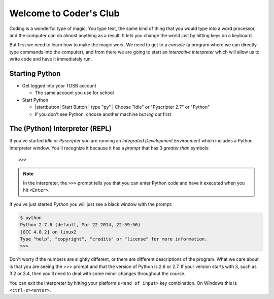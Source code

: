 Welcome to Coder's Club
=======================

Coding is a wonderful type of magic. You type text, the same kind of thing
that you would type into a word processor, and the computer can do almost 
anything as a result. It lets you change the world just by hitting keys 
on a keyboard.

But first we need to learn how to make the magic work. We need to get to 
a `console` (a program where we can directly type commands into the computer),
and from there we are going to start an `interactive interpreter` which will 
allow us to write code and have it immediately run.

Starting Python
---------------

* Get logged into your TDSB account

  * The same account you use for school

* Start Python

  * |startbutton| Start Button | type "py" | Choose "Idle" or "Pyscripter 2.7" or "Python"

  * If you don't see Python, choose another machine but *log out* first

The (Python) Interpreter (REPL)
-------------------------------

If you've started `Idle` or `Pyscripter` you are running an 
`Integrated Development Environment` which includes a Python Interpreter window.
You'll recognize it because it has a `prompt` that has 3 `greater than` symbols::

    >>> 

.. note::
    In the interpreter, the ``>>>`` prompt tells you that you can enter Python 
    code and have it executed when you hit ``<Enter>``.

If you've just started `Python` you will just see a black window with the prompt:

.. code-block:: bash 

    $ python
    Python 2.7.6 (default, Mar 22 2014, 22:59:56) 
    [GCC 4.8.2] on linux2
    Type "help", "copyright", "credits" or "license" for more information.
    >>> 


Don't worry if the numbers are slightly different, or there are different descriptions
of the program. What we care about is that you are seeing the `>>>` prompt and that the 
version of Python is 2.6 or 2.7.  If your version starts with 3, such as 3.2 or 3.4, 
then you'll need to deal with some minor changes throughout the course.
        
You can exit the interpreter by hitting your platform's ``<end of input>`` 
key combination.  On Windows this is ``<ctrl-z><enter>``.
